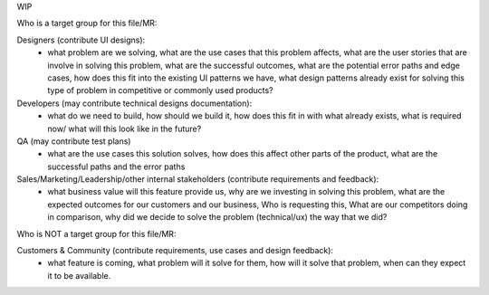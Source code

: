 WIP


Who is a target group for this file/MR:

Designers (contribute UI designs): 
  - what problem are we solving, what are the use cases that this problem affects, what are the user stories that are involve in solving this problem, what are the successful outcomes, what are the potential error paths and edge cases, how does this fit into the existing UI patterns we have, what design patterns already exist for solving this type of problem in competitive or commonly used products? 

Developers (may contribute technical designs documentation): 
  - what do we need to build, how should we build it, how does this fit in with what already exists, what is required now/ what will this look like in the future? 

QA (may contribute test plans) 
  - what are the use cases this solution solves, how does this affect other parts of the product, what are the successful paths and the error paths

Sales/Marketing/Leadership/other internal stakeholders (contribute requirements and feedback):
  - what business value will this feature provide us, why are we investing in solving this problem, what are the expected outcomes for our customers and our business, Who is requesting this, What are our competitors doing in comparison, why did we decide to solve the problem (technical/ux) the way that we did? 


Who is NOT a target group for this file/MR:

Customers & Community (contribute requirements, use cases and design feedback): 
 - what feature is coming, what problem will it solve for them, how will it solve that problem, when can they expect it to be available.


